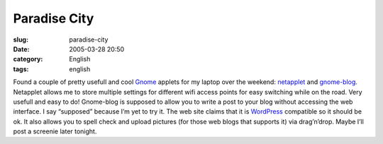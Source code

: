 Paradise City
#############
:slug: paradise-city
:date: 2005-03-28 20:50
:category: English
:tags: english

Found a couple of pretty usefull and cool
`Gnome <http://www.gnome.org>`__ applets for my laptop over the weekend:
`netapplet <http://support.novell.com/techcenter/articles/tp10007.html>`__
and `gnome-blog <http://www.gnome.org/~seth/gnome-blog/>`__. Netapplet
allows me to store multiple settings for different wifi access points
for easy switching while on the road. Very usefull and easy to do!
Gnome-blog is supposed to allow you to write a post to your blog without
accessing the web interface. I say “supposed” because I’m yet to try it.
The web site claims that it is `WordPress <http://www.wordpress.org>`__
compatible so it should be ok. It also allows you to spell check and
upload pictures (for those web blogs that supports it) via drag’n’drop.
Maybe I’ll post a screenie later tonight.
